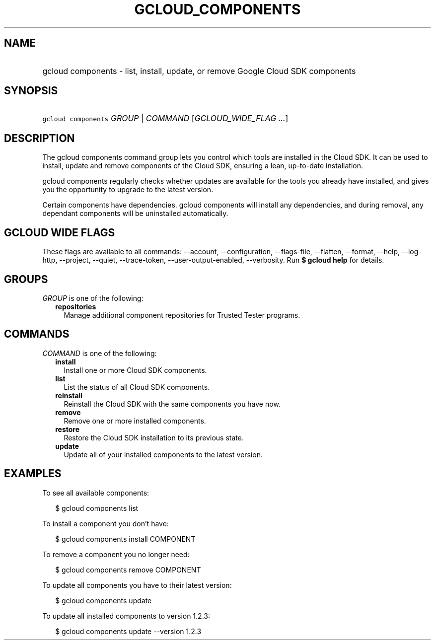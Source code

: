 
.TH "GCLOUD_COMPONENTS" 1



.SH "NAME"
.HP
gcloud components \- list, install, update, or remove Google Cloud SDK components



.SH "SYNOPSIS"
.HP
\f5gcloud components\fR \fIGROUP\fR | \fICOMMAND\fR [\fIGCLOUD_WIDE_FLAG\ ...\fR]



.SH "DESCRIPTION"

The gcloud components command group lets you control which tools are installed
in the Cloud SDK. It can be used to install, update and remove components of the
Cloud SDK, ensuring a lean, up\-to\-date installation.

gcloud components regularly checks whether updates are available for the tools
you already have installed, and gives you the opportunity to upgrade to the
latest version.

Certain components have dependencies. gcloud components will install any
dependencies, and during removal, any dependant components will be uninstalled
automatically.



.SH "GCLOUD WIDE FLAGS"

These flags are available to all commands: \-\-account, \-\-configuration,
\-\-flags\-file, \-\-flatten, \-\-format, \-\-help, \-\-log\-http, \-\-project,
\-\-quiet, \-\-trace\-token, \-\-user\-output\-enabled, \-\-verbosity. Run \fB$
gcloud help\fR for details.



.SH "GROUPS"

\f5\fIGROUP\fR\fR is one of the following:

.RS 2m
.TP 2m
\fBrepositories\fR
Manage additional component repositories for Trusted Tester programs.


.RE
.sp

.SH "COMMANDS"

\f5\fICOMMAND\fR\fR is one of the following:

.RS 2m
.TP 2m
\fBinstall\fR
Install one or more Cloud SDK components.

.TP 2m
\fBlist\fR
List the status of all Cloud SDK components.

.TP 2m
\fBreinstall\fR
Reinstall the Cloud SDK with the same components you have now.

.TP 2m
\fBremove\fR
Remove one or more installed components.

.TP 2m
\fBrestore\fR
Restore the Cloud SDK installation to its previous state.

.TP 2m
\fBupdate\fR
Update all of your installed components to the latest version.


.RE
.sp

.SH "EXAMPLES"

To see all available components:

.RS 2m
$ gcloud components list
.RE

To install a component you don't have:

.RS 2m
$ gcloud components install COMPONENT
.RE

To remove a component you no longer need:

.RS 2m
$ gcloud components remove COMPONENT
.RE

To update all components you have to their latest version:

.RS 2m
$ gcloud components update
.RE

To update all installed components to version 1.2.3:

.RS 2m
$ gcloud components update \-\-version 1.2.3
.RE
